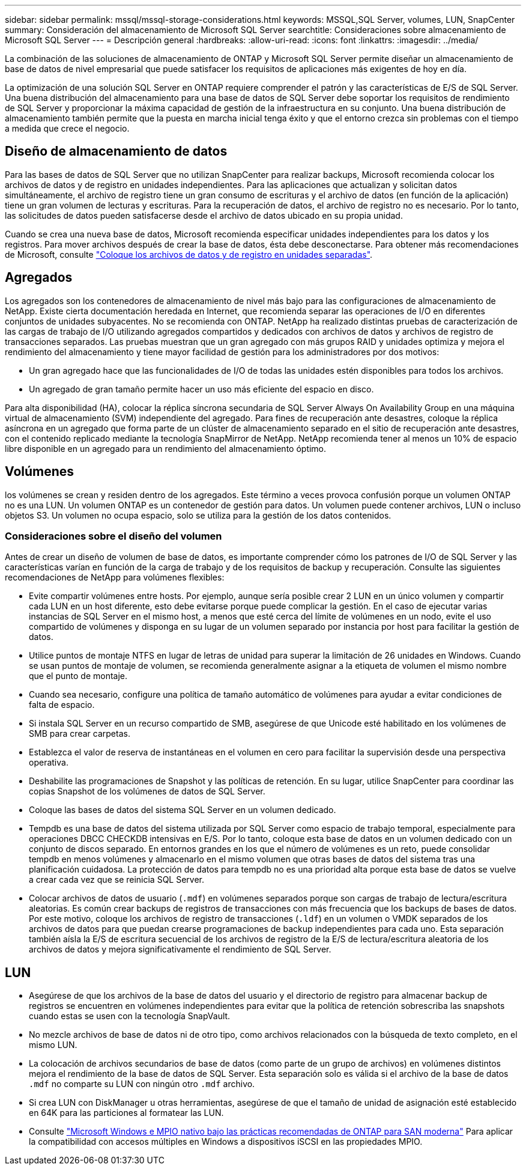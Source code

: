 ---
sidebar: sidebar 
permalink: mssql/mssql-storage-considerations.html 
keywords: MSSQL,SQL Server, volumes, LUN, SnapCenter 
summary: Consideración del almacenamiento de Microsoft SQL Server 
searchtitle: Consideraciones sobre almacenamiento de Microsoft SQL Server 
---
= Descripción general
:hardbreaks:
:allow-uri-read: 
:icons: font
:linkattrs: 
:imagesdir: ../media/


[role="lead"]
La combinación de las soluciones de almacenamiento de ONTAP y Microsoft SQL Server permite diseñar un almacenamiento de base de datos de nivel empresarial que puede satisfacer los requisitos de aplicaciones más exigentes de hoy en día.

La optimización de una solución SQL Server en ONTAP requiere comprender el patrón y las características de E/S de SQL Server. Una buena distribución del almacenamiento para una base de datos de SQL Server debe soportar los requisitos de rendimiento de SQL Server y proporcionar la máxima capacidad de gestión de la infraestructura en su conjunto. Una buena distribución de almacenamiento también permite que la puesta en marcha inicial tenga éxito y que el entorno crezca sin problemas con el tiempo a medida que crece el negocio.



== Diseño de almacenamiento de datos

Para las bases de datos de SQL Server que no utilizan SnapCenter para realizar backups, Microsoft recomienda colocar los archivos de datos y de registro en unidades independientes. Para las aplicaciones que actualizan y solicitan datos simultáneamente, el archivo de registro tiene un gran consumo de escrituras y el archivo de datos (en función de la aplicación) tiene un gran volumen de lecturas y escrituras. Para la recuperación de datos, el archivo de registro no es necesario. Por lo tanto, las solicitudes de datos pueden satisfacerse desde el archivo de datos ubicado en su propia unidad.

Cuando se crea una nueva base de datos, Microsoft recomienda especificar unidades independientes para los datos y los registros. Para mover archivos después de crear la base de datos, ésta debe desconectarse. Para obtener más recomendaciones de Microsoft, consulte link:https://docs.microsoft.com/en-us/sql/relational-databases/policy-based-management/place-data-and-log-files-on-separate-drives?view=sql-server-ver15["Coloque los archivos de datos y de registro en unidades separadas"^].



== Agregados

Los agregados son los contenedores de almacenamiento de nivel más bajo para las configuraciones de almacenamiento de NetApp. Existe cierta documentación heredada en Internet, que recomienda separar las operaciones de I/O en diferentes conjuntos de unidades subyacentes. No se recomienda con ONTAP. NetApp ha realizado distintas pruebas de caracterización de las cargas de trabajo de I/O utilizando agregados compartidos y dedicados con archivos de datos y archivos de registro de transacciones separados. Las pruebas muestran que un gran agregado con más grupos RAID y unidades optimiza y mejora el rendimiento del almacenamiento y tiene mayor facilidad de gestión para los administradores por dos motivos:

* Un gran agregado hace que las funcionalidades de I/O de todas las unidades estén disponibles para todos los archivos.
* Un agregado de gran tamaño permite hacer un uso más eficiente del espacio en disco.


Para alta disponibilidad (HA), colocar la réplica síncrona secundaria de SQL Server Always On Availability Group en una máquina virtual de almacenamiento (SVM) independiente del agregado. Para fines de recuperación ante desastres, coloque la réplica asíncrona en un agregado que forma parte de un clúster de almacenamiento separado en el sitio de recuperación ante desastres, con el contenido replicado mediante la tecnología SnapMirror de NetApp. NetApp recomienda tener al menos un 10% de espacio libre disponible en un agregado para un rendimiento del almacenamiento óptimo.



== Volúmenes

los volúmenes se crean y residen dentro de los agregados. Este término a veces provoca confusión porque un volumen ONTAP no es una LUN. Un volumen ONTAP es un contenedor de gestión para datos. Un volumen puede contener archivos, LUN o incluso objetos S3. Un volumen no ocupa espacio, solo se utiliza para la gestión de los datos contenidos.



=== Consideraciones sobre el diseño del volumen

Antes de crear un diseño de volumen de base de datos, es importante comprender cómo los patrones de I/O de SQL Server y las características varían en función de la carga de trabajo y de los requisitos de backup y recuperación. Consulte las siguientes recomendaciones de NetApp para volúmenes flexibles:

* Evite compartir volúmenes entre hosts. Por ejemplo, aunque sería posible crear 2 LUN en un único volumen y compartir cada LUN en un host diferente, esto debe evitarse porque puede complicar la gestión. En el caso de ejecutar varias instancias de SQL Server en el mismo host, a menos que esté cerca del límite de volúmenes en un nodo, evite el uso compartido de volúmenes y disponga en su lugar de un volumen separado por instancia por host para facilitar la gestión de datos.
* Utilice puntos de montaje NTFS en lugar de letras de unidad para superar la limitación de 26 unidades en Windows. Cuando se usan puntos de montaje de volumen, se recomienda generalmente asignar a la etiqueta de volumen el mismo nombre que el punto de montaje.
* Cuando sea necesario, configure una política de tamaño automático de volúmenes para ayudar a evitar condiciones de falta de espacio.
* Si instala SQL Server en un recurso compartido de SMB, asegúrese de que Unicode esté habilitado en los volúmenes de SMB para crear carpetas.
* Establezca el valor de reserva de instantáneas en el volumen en cero para facilitar la supervisión desde una perspectiva operativa.
* Deshabilite las programaciones de Snapshot y las políticas de retención. En su lugar, utilice SnapCenter para coordinar las copias Snapshot de los volúmenes de datos de SQL Server.
* Coloque las bases de datos del sistema SQL Server en un volumen dedicado.
* Tempdb es una base de datos del sistema utilizada por SQL Server como espacio de trabajo temporal, especialmente para operaciones DBCC CHECKDB intensivas en E/S. Por lo tanto, coloque esta base de datos en un volumen dedicado con un conjunto de discos separado. En entornos grandes en los que el número de volúmenes es un reto, puede consolidar tempdb en menos volúmenes y almacenarlo en el mismo volumen que otras bases de datos del sistema tras una planificación cuidadosa. La protección de datos para tempdb no es una prioridad alta porque esta base de datos se vuelve a crear cada vez que se reinicia SQL Server.
* Colocar archivos de datos de usuario (`.mdf`) en volúmenes separados porque son cargas de trabajo de lectura/escritura aleatorias. Es común crear backups de registros de transacciones con más frecuencia que los backups de bases de datos. Por este motivo, coloque los archivos de registro de transacciones (`.ldf`) en un volumen o VMDK separados de los archivos de datos para que puedan crearse programaciones de backup independientes para cada uno. Esta separación también aísla la E/S de escritura secuencial de los archivos de registro de la E/S de lectura/escritura aleatoria de los archivos de datos y mejora significativamente el rendimiento de SQL Server.




== LUN

* Asegúrese de que los archivos de la base de datos del usuario y el directorio de registro para almacenar backup de registros se encuentren en volúmenes independientes para evitar que la política de retención sobrescriba las snapshots cuando estas se usen con la tecnología SnapVault.
* No mezcle archivos de base de datos ni de otro tipo, como archivos relacionados con la búsqueda de texto completo, en el mismo LUN.
* La colocación de archivos secundarios de base de datos (como parte de un grupo de archivos) en volúmenes distintos mejora el rendimiento de la base de datos de SQL Server. Esta separación solo es válida si el archivo de la base de datos `.mdf` no comparte su LUN con ningún otro `.mdf` archivo.
* Si crea LUN con DiskManager u otras herramientas, asegúrese de que el tamaño de unidad de asignación esté establecido en 64K para las particiones al formatear las LUN.
* Consulte link:https://www.netapp.com/media/10680-tr4080.pdf["Microsoft Windows e MPIO nativo bajo las prácticas recomendadas de ONTAP para SAN moderna"] Para aplicar la compatibilidad con accesos múltiples en Windows a dispositivos iSCSI en las propiedades MPIO.

